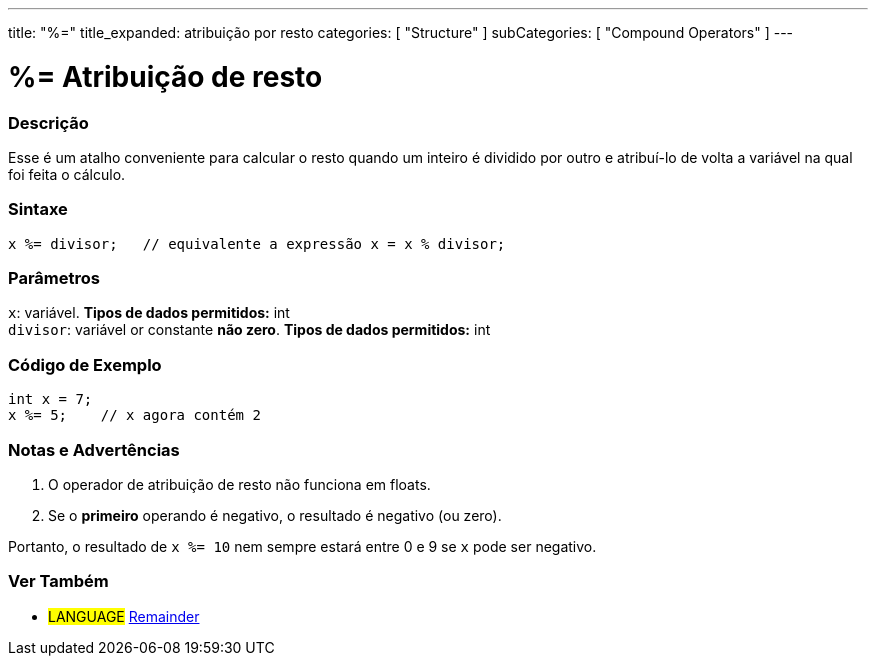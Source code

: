 ---
title: "%="
title_expanded: atribuição por resto
categories: [ "Structure" ]
subCategories: [ "Compound Operators" ]
---

= %= Atribuição de resto

// OVERVIEW SECTION STARTS
[#overview]
--

[float]
=== Descrição
Esse é um atalho conveniente para calcular o resto quando um inteiro é dividido por outro e atribuí-lo de volta a variável na qual foi feita o cálculo.
[%hardbreaks]


[float]
=== Sintaxe
[source,arduino]
----
x %= divisor;   // equivalente a expressão x = x % divisor;
----

[float]
=== Parâmetros
`x`: variável. *Tipos de dados permitidos:* int +
`divisor`: variável or constante *não zero*. *Tipos de dados permitidos:* int

--
// OVERVIEW SECTION ENDS



// HOW TO USE SECTION STARTS
[#howtouse]
--

[float]
=== Código de Exemplo

[source,arduino]
----
int x = 7;
x %= 5;    // x agora contém 2
----
[%hardbreaks]

[float]
=== Notas e Advertências
1. O operador de atribuição de resto não funciona em floats.

2. Se o *primeiro* operando é negativo, o resultado é negativo (ou zero).

Portanto, o resultado de `x %= 10` nem sempre estará entre 0 e 9 se `x` pode ser negativo.
[%hardbreaks]

--
// HOW TO USE SECTION ENDS



//SEE ALSO SECTION BEGINS
[#see_also]
--

[float]
=== Ver Também

[role="language"]
* #LANGUAGE#  link:../../arithmetic-operators/remainder[Remainder]

--
// SEE ALSO SECTION ENDS
